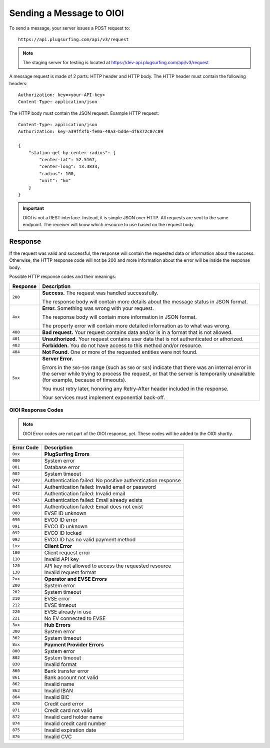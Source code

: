 .. highlight:: none

.. _request-docs:

Sending a Message to OIOI
=========================

To send a message, your server issues a POST request to::

    https://api.plugsurfing.com/api/v3/request

.. note:: The staging server for testing is located at https://dev-api.plugsurfing.com/api/v3/request

A message request is made of 2 parts: HTTP header and HTTP body.
The HTTP header must contain the following headers::

    Authorization: key=<your-API-key>
    Content-Type: application/json

The HTTP body must contain the JSON request.
Example HTTP request::

    Content-Type: application/json
    Authorization: key=a39ff3fb-fe0a-40a3-bdde-df6372c07c89

    {
        "station-get-by-center-radius": {
            "center-lat": 52.5167,
            "center-long": 13.3833,
            "radius": 100,
            "unit": "km"
        }
    }

.. important:: OIOI is not a REST interface. Instead, it is simple JSON over HTTP.
               All requests are sent to the same endpoint.
               The receiver will know which resource to use based on the request body.

Response
--------

If the request was valid and successful,
the response will contain the requested data or information about the success.
Otherwise, the HTTP response code will not be 200 and more information about the error will be inside the response body.

Possible HTTP response codes and their meanings:

+----------+----------------------------------------------------------------------------------------------------------+
| Response | Description                                                                                              |
+==========+==========================================================================================================+
| ``200``  | **Success.**                                                                                             |
|          | The request was handled successfully.                                                                    |
|          |                                                                                                          |
|          | The response body will contain more details about the message status in JSON format.                     |
+----------+----------------------------------------------------------------------------------------------------------+
| ``4xx``  | **Error.**                                                                                               |
|          | Something was wrong with your request.                                                                   |
|          |                                                                                                          |
|          | The response body will contain more information in JSON format.                                          |
|          |                                                                                                          |
|          | The property error will contain more detailed information as to what was wrong.                          |
+----------+----------------------------------------------------------------------------------------------------------+
| ``400``  | **Bad request.**                                                                                         |
|          | Your request contains data and/or is in a format that is not allowed.                                    |
+----------+----------------------------------------------------------------------------------------------------------+
| ``401``  | **Unauthorized.**                                                                                        |
|          | Your request contains user data that is not authenticated or athorized.                                  |
+----------+----------------------------------------------------------------------------------------------------------+
| ``403``  | **Forbidden.**                                                                                           |
|          | You do not have access to this method and/or resource.                                                   |
+----------+----------------------------------------------------------------------------------------------------------+
| ``404``  | **Not Found.**                                                                                           |
|          | One or more of the requested entities were not found.                                                    |
+----------+----------------------------------------------------------------------------------------------------------+
| ``5xx``  | **Server Error.**                                                                                        |
|          |                                                                                                          |
|          | Errors in the ``500``-``599`` range (such as ``500`` or ``503``)                                         |
|          | indicate that there was an internal error in the server while trying to process the request,             |
|          | or that the server is temporarily unavailable (for example, because of timeouts).                        |
|          |                                                                                                          |
|          | You must retry later, honoring any Retry-After header included in the response.                          |
|          |                                                                                                          |
|          | Your services must implement exponential back-off.                                                       |
+----------+----------------------------------------------------------------------------------------------------------+

OIOI Response Codes
~~~~~~~~~~~~~~~~~~~

.. note:: OIOI Error codes are not part of the OIOI response, yet.
          These codes will be added to the OIOI shortly.

+------------+------------------------------------------------------------+
| Error Code | Description                                                |
+============+============================================================+
| ``0xx``    | **PlugSurfing Errors**                                     |
+------------+------------------------------------------------------------+
| ``000``    | System error                                               |
+------------+------------------------------------------------------------+
| ``001``    | Database error                                             |
+------------+------------------------------------------------------------+
| ``002``    | System timeout                                             |
+------------+------------------------------------------------------------+
| ``040``    | Authentication failed: No positive authentication response |
+------------+------------------------------------------------------------+
| ``041``    | Authentication failed: Invalid email or password           |
+------------+------------------------------------------------------------+
| ``042``    | Authentication failed: Invalid email                       |
+------------+------------------------------------------------------------+
| ``043``    | Authentication failed: Email already exists                |
+------------+------------------------------------------------------------+
| ``044``    | Authentication failed: Email does not exist                |
+------------+------------------------------------------------------------+
| ``080``    | EVSE ID unknown                                            |
+------------+------------------------------------------------------------+
| ``090``    | EVCO ID error                                              |
+------------+------------------------------------------------------------+
| ``091``    | EVCO ID unknown                                            |
+------------+------------------------------------------------------------+
| ``092``    | EVCO ID locked                                             |
+------------+------------------------------------------------------------+
| ``093``    | EVCO ID has no valid payment method                        |
+------------+------------------------------------------------------------+
| ``1xx``    | **Client Error**                                           |
+------------+------------------------------------------------------------+
| ``100``    | Client request error                                       |
+------------+------------------------------------------------------------+
| ``110``    | Invalid API key                                            |
+------------+------------------------------------------------------------+
| ``120``    | API key not allowed to access the requested resource       |
+------------+------------------------------------------------------------+
| ``130``    | Invalid request format                                     |
+------------+------------------------------------------------------------+
| ``2xx``    | **Operator and EVSE Errors**                               |
+------------+------------------------------------------------------------+
| ``200``    | System error                                               |
+------------+------------------------------------------------------------+
| ``202``    | System timeout                                             |
+------------+------------------------------------------------------------+
| ``210``    | EVSE error                                                 |
+------------+------------------------------------------------------------+
| ``212``    | EVSE timeout                                               |
+------------+------------------------------------------------------------+
| ``220``    | EVSE already in use                                        |
+------------+------------------------------------------------------------+
| ``221``    | No EV connected to EVSE                                    |
+------------+------------------------------------------------------------+
| ``3xx``    | **Hub Errors**                                             |
+------------+------------------------------------------------------------+
| ``300``    | System error                                               |
+------------+------------------------------------------------------------+
| ``302``    | System timeout                                             |
+------------+------------------------------------------------------------+
| ``8xx``    | **Payment Provider Errors**                                |
+------------+------------------------------------------------------------+
| ``800``    | System error                                               |
+------------+------------------------------------------------------------+
| ``802``    | System timeout                                             |
+------------+------------------------------------------------------------+
| ``830``    | Invalid format                                             |
+------------+------------------------------------------------------------+
| ``860``    | Bank transfer error                                        |
+------------+------------------------------------------------------------+
| ``861``    | Bank account not valid                                     |
+------------+------------------------------------------------------------+
| ``862``    | Invalid name                                               |
+------------+------------------------------------------------------------+
| ``863``    | Invalid IBAN                                               |
+------------+------------------------------------------------------------+
| ``864``    | Invalid BIC                                                |
+------------+------------------------------------------------------------+
| ``870``    | Credit card error                                          |
+------------+------------------------------------------------------------+
| ``871``    | Credit card not valid                                      |
+------------+------------------------------------------------------------+
| ``872``    | Invalid card holder name                                   |
+------------+------------------------------------------------------------+
| ``874``    | Invalid credit card number                                 |
+------------+------------------------------------------------------------+
| ``875``    | Invalid expiration date                                    |
+------------+------------------------------------------------------------+
| ``876``    | Invalid CVC                                                |
+------------+------------------------------------------------------------+
